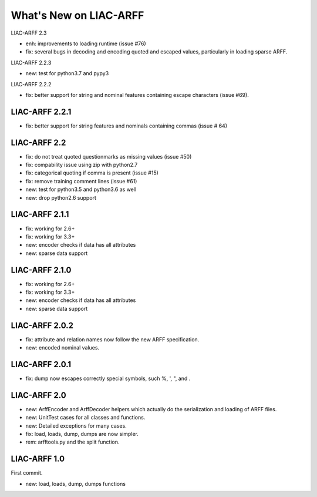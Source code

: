 What's New on LIAC-ARFF
=======================

LIAC-ARFF 2.3

- enh: improvements to loading runtime (issue #76)
- fix: several bugs in decoding and encoding quoted and escaped values,
  particularly in loading sparse ARFF.

LIAC-ARFF 2.2.3

- new: test for python3.7 and pypy3

LIAC-ARFF 2.2.2

- fix: better support for string and nominal features containing escape
  characters (issue #69).

LIAC-ARFF 2.2.1
---------------

- fix: better support for string features and nominals containing commas
  (issue # 64)

LIAC-ARFF 2.2
-------------

- fix: do not treat quoted questionmarks as missing values (issue #50)
- fix: compability issue using zip with python2.7
- fix: categorical quoting if comma is present (issue #15)
- fix: remove training comment lines (issue #61)
- new: test for python3.5 and python3.6 as well
- new: drop python2.6 support


LIAC-ARFF 2.1.1
---------------

- fix: working for 2.6+
- fix: working for 3.3+
- new: encoder checks if data has all attributes
- new: sparse data support


LIAC-ARFF 2.1.0
---------------

- fix: working for 2.6+
- fix: working for 3.3+
- new: encoder checks if data has all attributes
- new: sparse data support


LIAC-ARFF 2.0.2
---------------

- fix: attribute and relation names now follow the new ARFF specification.
- new: encoded nominal values.


LIAC-ARFF 2.0.1
---------------

- fix: dump now escapes correctly special symbols, such %, ', ", and \.


LIAC-ARFF 2.0
-------------

- new: ArffEncoder and ArffDecoder helpers which actually do the serialization
  and loading of ARFF files.
- new: UnitTest cases for all classes and functions.
- new: Detailed exceptions for many cases.
- fix: load, loads, dump, dumps are now simpler.
- rem: arfftools.py and the split function.


LIAC-ARFF 1.0
-------------

First commit.

- new: load, loads, dump, dumps functions
